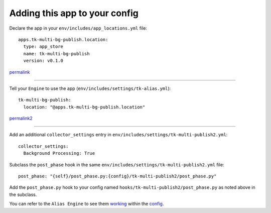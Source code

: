 Adding this app to your config
==============================

Declare the app in your ``env/includes/app_locations.yml`` file:

::

    apps.tk-multi-bg-publish.location:
      type: app_store
      name: tk-multi-bg-publish
      version: v0.1.0

::

permalink_

.. _permalink: https://github.com/shotgunsoftware/tk-config-default2/blob/72ba0043c9e5d1416ab1b6b11df34d4c90658cb6/env/includes/app_locations.yml#L83-L86

----

Tell your ``Engine`` to use the app (``env/includes/settings/tk-alias.yml``):

::

    tk-multi-bg-publish:
      location: "@apps.tk-multi-bg-publish.location"

::

permalink2_

.. _permalink2: https://github.com/shotgunsoftware/tk-config-default2/blob/72ba0043c9e5d1416ab1b6b11df34d4c90658cb6/env/includes/settings/tk-alias.yml#L50-L51

----

Add an additional ``collector_settings`` entry in ``env/includes/settings/tk-multi-publish2.yml``:

::

    collector_settings:
      Background Processing: True

::

Subclass the ``post_phase`` hook in the same ``env/includes/settings/tk-multi-publish2.yml`` file:

::

    post_phase: "{self}/post_phase.py:{config}/tk-multi-publish2/post_phase.py"

::

Add the ``post_phase.py`` hook to your config named  ``hooks/tk-multi-publish2/post_phase.py`` as noted above in the subclass.

You can refer to the ``Alias Engine`` to see them working_ within the config_.

.. _working: https://github.com/shotgunsoftware/tk-config-default2/blob/72ba0043c9e5d1416ab1b6b11df34d4c90658cb6/env/includes/settings/tk-multi-publish2.yml#L517-L522

.. _config: https://github.com/shotgunsoftware/tk-config-default2/blob/72ba0043c9e5d1416ab1b6b11df34d4c90658cb6/env/includes/settings/tk-multi-publish2.yml#L551
